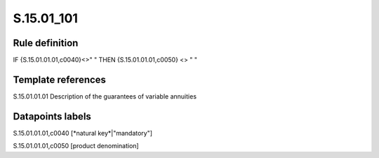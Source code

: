 ===========
S.15.01_101
===========

Rule definition
---------------

IF {S.15.01.01.01,c0040}<>" " THEN {S.15.01.01.01,c0050} <> " "


Template references
-------------------

S.15.01.01.01 Description of the guarantees of variable annuities


Datapoints labels
-----------------

S.15.01.01.01,c0040 [*natural key*|"mandatory"]

S.15.01.01.01,c0050 [product denomination]



